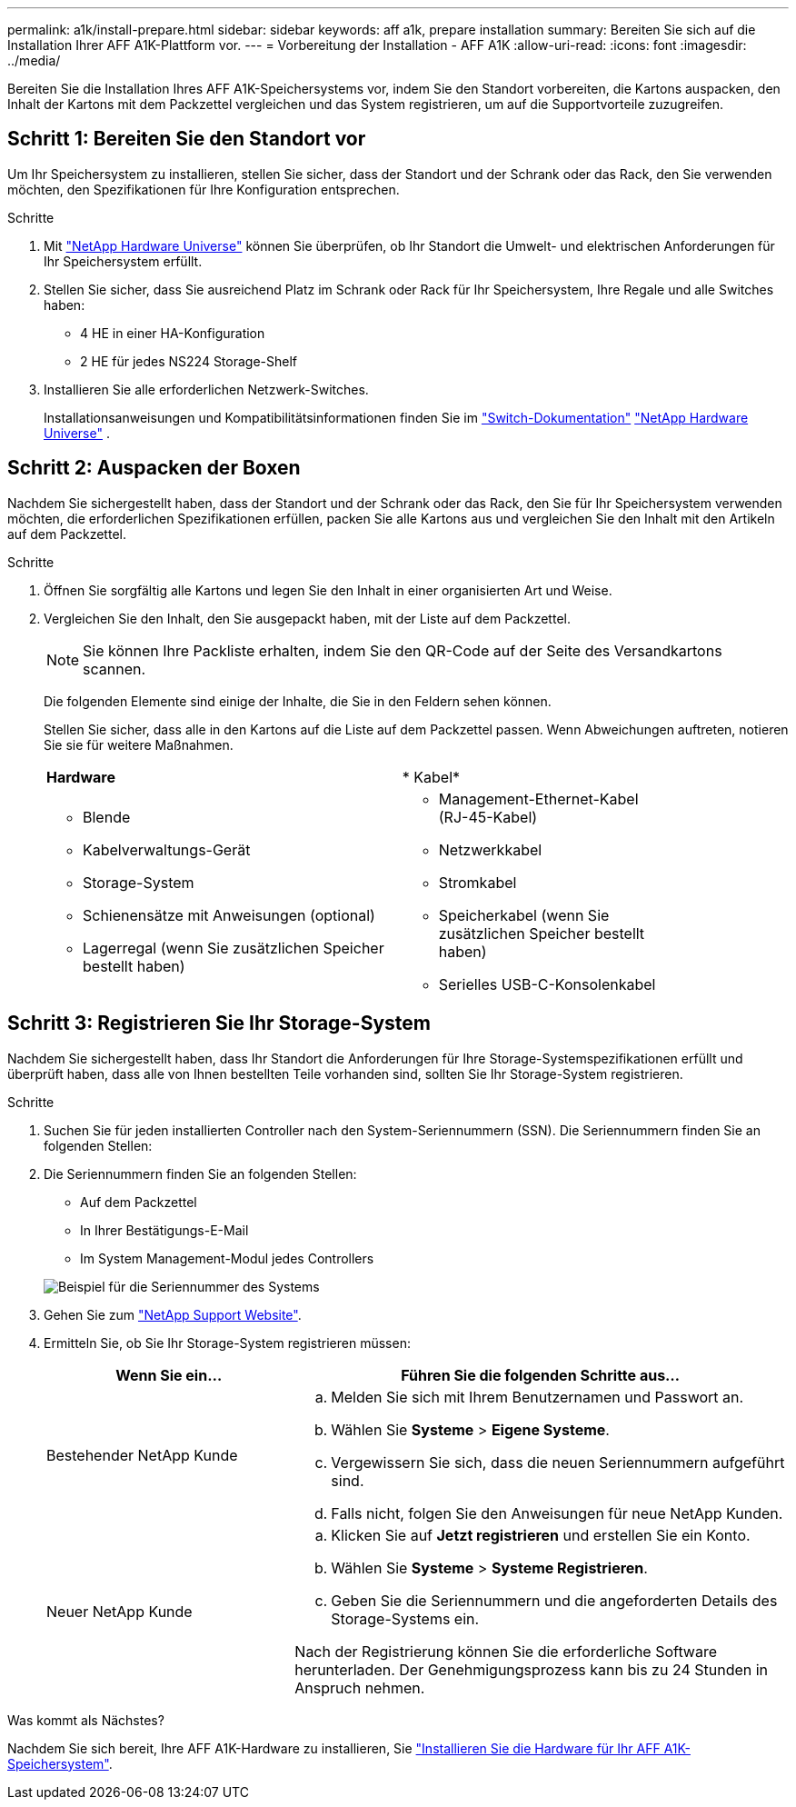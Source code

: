 ---
permalink: a1k/install-prepare.html 
sidebar: sidebar 
keywords: aff a1k, prepare installation 
summary: Bereiten Sie sich auf die Installation Ihrer AFF A1K-Plattform vor. 
---
= Vorbereitung der Installation - AFF A1K
:allow-uri-read: 
:icons: font
:imagesdir: ../media/


[role="lead"]
Bereiten Sie die Installation Ihres AFF A1K-Speichersystems vor, indem Sie den Standort vorbereiten, die Kartons auspacken, den Inhalt der Kartons mit dem Packzettel vergleichen und das System registrieren, um auf die Supportvorteile zuzugreifen.



== Schritt 1: Bereiten Sie den Standort vor

Um Ihr Speichersystem zu installieren, stellen Sie sicher, dass der Standort und der Schrank oder das Rack, den Sie verwenden möchten, den Spezifikationen für Ihre Konfiguration entsprechen.

.Schritte
. Mit https://hwu.netapp.com["NetApp Hardware Universe"^] können Sie überprüfen, ob Ihr Standort die Umwelt- und elektrischen Anforderungen für Ihr Speichersystem erfüllt.
. Stellen Sie sicher, dass Sie ausreichend Platz im Schrank oder Rack für Ihr Speichersystem, Ihre Regale und alle Switches haben:
+
** 4 HE in einer HA-Konfiguration
** 2 HE für jedes NS224 Storage-Shelf




. Installieren Sie alle erforderlichen Netzwerk-Switches.
+
Installationsanweisungen und Kompatibilitätsinformationen finden Sie im https://docs.netapp.com/us-en/ontap-systems-switches/index.html["Switch-Dokumentation"^] link:https://hwu.netapp.com["NetApp Hardware Universe"^] .





== Schritt 2: Auspacken der Boxen

Nachdem Sie sichergestellt haben, dass der Standort und der Schrank oder das Rack, den Sie für Ihr Speichersystem verwenden möchten, die erforderlichen Spezifikationen erfüllen, packen Sie alle Kartons aus und vergleichen Sie den Inhalt mit den Artikeln auf dem Packzettel.

.Schritte
. Öffnen Sie sorgfältig alle Kartons und legen Sie den Inhalt in einer organisierten Art und Weise.
. Vergleichen Sie den Inhalt, den Sie ausgepackt haben, mit der Liste auf dem Packzettel.
+

NOTE: Sie können Ihre Packliste erhalten, indem Sie den QR-Code auf der Seite des Versandkartons scannen.

+
Die folgenden Elemente sind einige der Inhalte, die Sie in den Feldern sehen können.

+
Stellen Sie sicher, dass alle in den Kartons auf die Liste auf dem Packzettel passen. Wenn Abweichungen auftreten, notieren Sie sie für weitere Maßnahmen.

+
[cols="12,9,4"]
|===


| *Hardware* | * Kabel* |  


 a| 
** Blende
** Kabelverwaltungs-Gerät
** Storage-System
** Schienensätze mit Anweisungen (optional)
** Lagerregal (wenn Sie zusätzlichen Speicher bestellt haben)

 a| 
** Management-Ethernet-Kabel (RJ-45-Kabel)
** Netzwerkkabel
** Stromkabel
** Speicherkabel (wenn Sie zusätzlichen Speicher bestellt haben)
** Serielles USB-C-Konsolenkabel

|  
|===




== Schritt 3: Registrieren Sie Ihr Storage-System

Nachdem Sie sichergestellt haben, dass Ihr Standort die Anforderungen für Ihre Storage-Systemspezifikationen erfüllt und überprüft haben, dass alle von Ihnen bestellten Teile vorhanden sind, sollten Sie Ihr Storage-System registrieren.

.Schritte
. Suchen Sie für jeden installierten Controller nach den System-Seriennummern (SSN). Die Seriennummern finden Sie an folgenden Stellen:
. Die Seriennummern finden Sie an folgenden Stellen:
+
** Auf dem Packzettel
** In Ihrer Bestätigungs-E-Mail
** Im System Management-Modul jedes Controllers


+
image::../media/drw_ssn_label.svg[Beispiel für die Seriennummer des Systems, die den Standort der Nummer anzeigt]

. Gehen Sie zum http://mysupport.netapp.com/["NetApp Support Website"^].
. Ermitteln Sie, ob Sie Ihr Storage-System registrieren müssen:
+
[cols="1a,2a"]
|===
| Wenn Sie ein... | Führen Sie die folgenden Schritte aus... 


 a| 
Bestehender NetApp Kunde
 a| 
.. Melden Sie sich mit Ihrem Benutzernamen und Passwort an.
.. Wählen Sie *Systeme* > *Eigene Systeme*.
.. Vergewissern Sie sich, dass die neuen Seriennummern aufgeführt sind.
.. Falls nicht, folgen Sie den Anweisungen für neue NetApp Kunden.




 a| 
Neuer NetApp Kunde
 a| 
.. Klicken Sie auf *Jetzt registrieren* und erstellen Sie ein Konto.
.. Wählen Sie *Systeme* > *Systeme Registrieren*.
.. Geben Sie die Seriennummern und die angeforderten Details des Storage-Systems ein.


Nach der Registrierung können Sie die erforderliche Software herunterladen. Der Genehmigungsprozess kann bis zu 24 Stunden in Anspruch nehmen.

|===


.Was kommt als Nächstes?
Nachdem Sie sich bereit, Ihre AFF A1K-Hardware zu installieren, Sie link:install-hardware.html["Installieren Sie die Hardware für Ihr AFF A1K-Speichersystem"].

